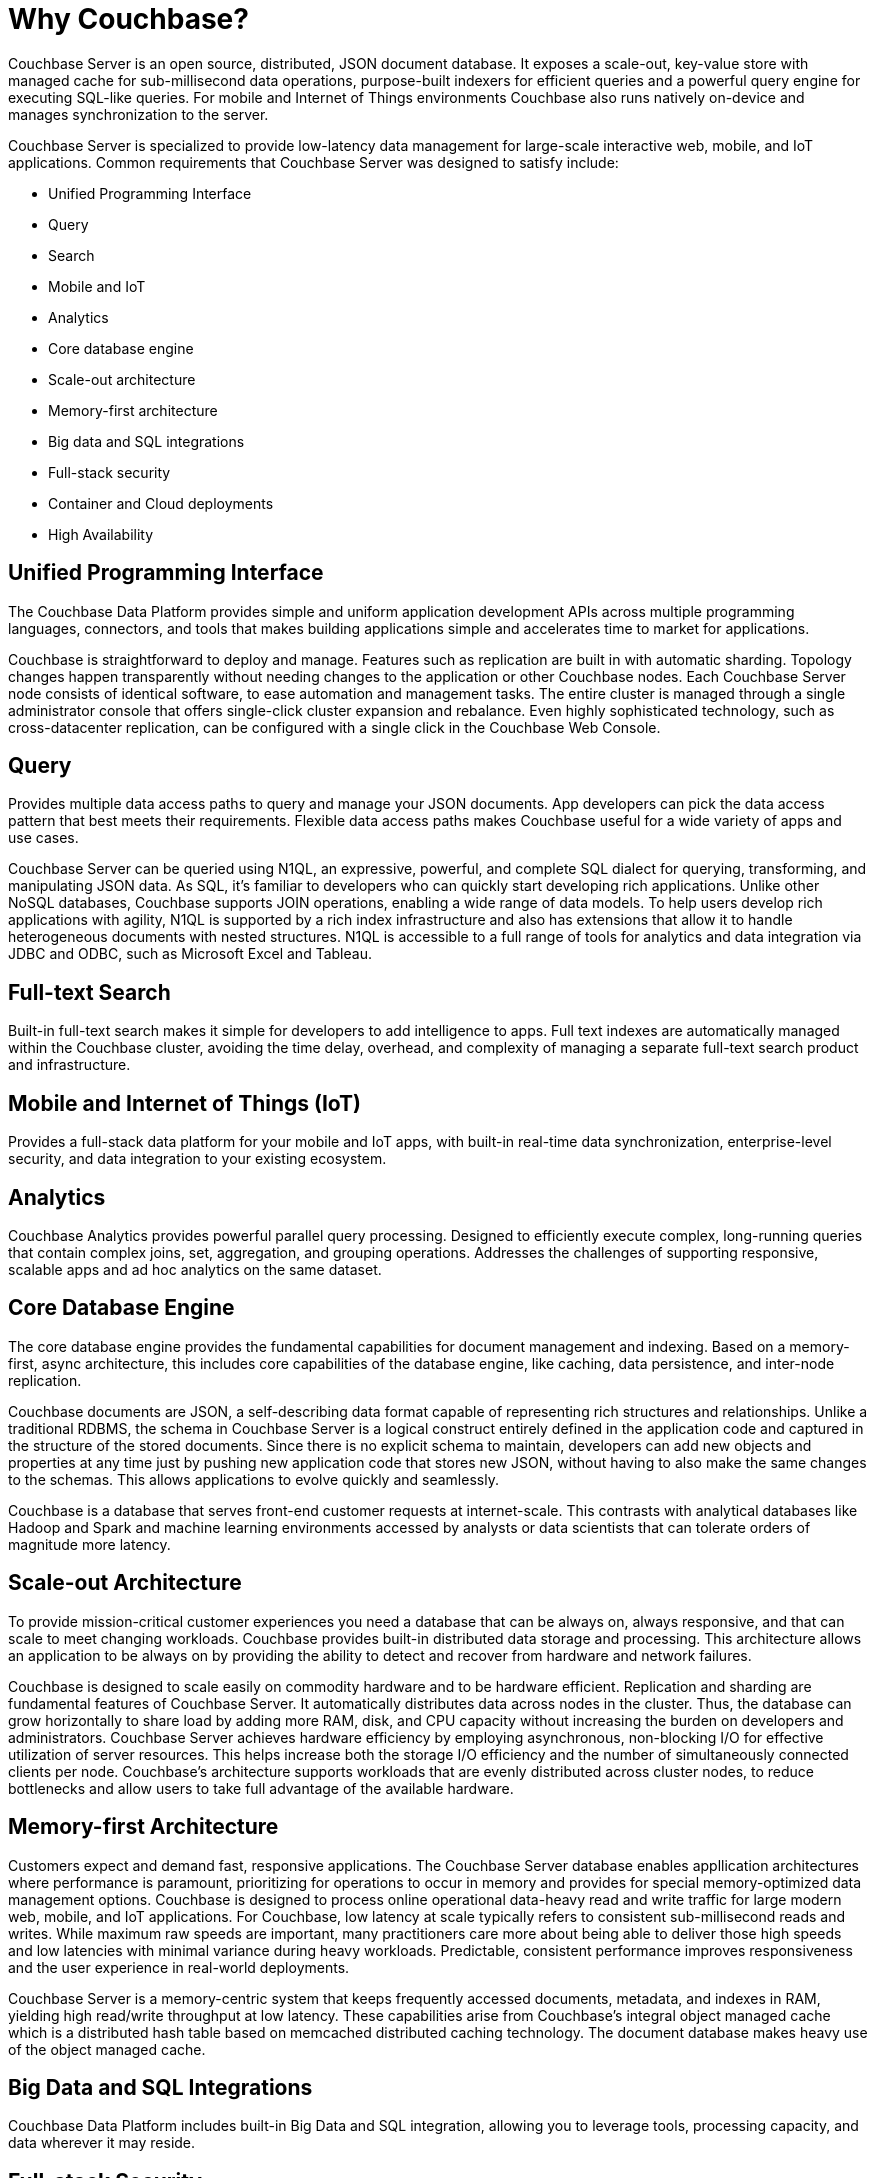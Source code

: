 = Why Couchbase?
:page-topic-type: concept

Couchbase Server is an open source, distributed, JSON document database.
It exposes a scale-out, key-value store with managed cache for sub-millisecond data operations, purpose-built indexers for efficient queries and a powerful query engine for executing SQL-like queries.
For mobile and Internet of Things environments Couchbase also runs natively on-device and manages synchronization to the server.

Couchbase Server is specialized to provide low-latency data management for large-scale interactive web, mobile, and IoT applications.
Common requirements that Couchbase Server was designed to satisfy include:

* Unified Programming Interface
* Query
* Search
* Mobile and IoT
* Analytics
* Core database engine
* Scale-out architecture
* Memory-first architecture
* Big data and SQL integrations
* Full-stack security
* Container and Cloud deployments
* High Availability

[#unified-programming-interface]
== Unified Programming Interface

The Couchbase Data Platform provides simple and uniform application development APIs across multiple programming languages, connectors, and tools that makes building applications simple and accelerates time to market for applications.

Couchbase is straightforward to deploy and manage.
Features such as replication are built in with automatic sharding.
Topology changes happen transparently without needing changes to the application or other Couchbase nodes.
Each Couchbase Server node consists of identical software, to ease automation and management tasks.
The entire cluster is managed through a single administrator console that offers single-click cluster expansion and rebalance.
Even highly sophisticated technology, such as cross-datacenter replication, can be configured with a single click in the Couchbase Web Console.

[#query]
== Query

Provides multiple data access paths to query and manage your JSON documents.
App developers can pick the data access pattern that best meets their requirements.
Flexible data access paths makes Couchbase useful for a wide variety of apps and use cases.

Couchbase Server can be queried using N1QL, an expressive, powerful, and complete SQL dialect for querying, transforming, and manipulating JSON data.
As SQL, it’s familiar to developers who can quickly start developing rich applications.
Unlike other NoSQL databases, Couchbase supports JOIN operations, enabling a wide range of data models.
To help users develop rich applications with agility, N1QL is supported by a rich index infrastructure and also has extensions that allow it to handle heterogeneous documents with nested structures.
N1QL is accessible to a full range of tools for analytics and data integration via JDBC and ODBC, such as Microsoft Excel and Tableau.

[#search]
== Full-text Search

Built-in full-text search makes it simple for developers to add intelligence to apps.
Full text indexes are automatically managed within the Couchbase cluster, avoiding the time delay, overhead, and complexity of managing a separate full-text search product and infrastructure.

[#mobile-iot]
== Mobile and Internet of Things (IoT)

Provides a full-stack data platform for your mobile and IoT apps, with built-in real-time data synchronization, enterprise-level security, and data integration to your existing ecosystem.

[#analytics]
== Analytics

Couchbase Analytics provides powerful parallel query processing.
Designed to efficiently execute complex, long-running queries that contain complex joins, set, aggregation, and grouping operations.
Addresses the challenges of supporting responsive, scalable apps and ad hoc analytics on the same dataset.

[#core-db-engine]
== Core Database Engine

The core database engine provides the fundamental capabilities for document management and indexing.
Based on a memory-first, async architecture, this includes core capabilities of the database engine, like caching, data persistence, and inter-node replication.

Couchbase documents are JSON, a self-describing data format capable of representing rich structures and relationships.
Unlike a traditional RDBMS, the schema in Couchbase Server is a logical construct entirely defined in the application code and captured in the structure of the stored documents.
Since there is no explicit schema to maintain, developers can add new objects and properties at any time just by pushing new application code that stores new JSON, without having to also make the same changes to the schemas.
This allows applications to evolve quickly and seamlessly.

Couchbase is a database that serves front-end customer requests at internet-scale.
This contrasts with analytical databases like Hadoop and Spark and machine learning environments accessed by analysts or data scientists that can tolerate orders of magnitude more latency.

[#scale-out-archi]
== Scale-out Architecture

To provide mission-critical customer experiences you need a database that can be always on, always responsive, and that can scale to meet changing workloads.
Couchbase provides built-in distributed data storage and processing.
This architecture allows an application to be always on by providing the ability to detect and recover from hardware and network failures.

Couchbase is designed to scale easily on commodity hardware and to be hardware efficient.
Replication and sharding are fundamental features of Couchbase Server.
It automatically distributes data across nodes in the cluster.
Thus, the database can grow horizontally to share load by adding more RAM, disk, and CPU capacity without increasing the burden on developers and administrators.
Couchbase Server achieves hardware efficiency by employing asynchronous, non-blocking I/O for effective utilization of server resources.
This helps increase both the storage I/O efficiency and the number of simultaneously connected clients per node.
Couchbase’s architecture supports workloads that are evenly distributed across cluster nodes, to reduce bottlenecks and allow users to take full advantage of the available hardware.

[#mem-first-archi]
== Memory-first Architecture

Customers expect and demand fast, responsive applications.
The Couchbase Server database enables appllication architectures where performance is paramount, prioritizing for operations to occur in memory and provides for special memory-optimized data management options.
Couchbase is designed to process online operational data-heavy read and write traffic for large modern web, mobile, and IoT applications.
For Couchbase, low latency at scale typically refers to consistent sub-millisecond reads and writes.
While maximum raw speeds are important, many practitioners care more about being able to deliver those high speeds and low latencies with minimal variance during heavy workloads.
Predictable, consistent performance improves responsiveness and the user experience in real-world deployments.

Couchbase Server is a memory-centric system that keeps frequently accessed documents, metadata, and indexes in RAM, yielding high read/write throughput at low latency.
These capabilities arise from Couchbase’s integral object managed cache which is a distributed hash table based on memcached distributed caching technology.
The document database makes heavy use of the object managed cache.

[#big-data-sql-integration]
== Big Data and SQL Integrations

Couchbase Data Platform includes built-in Big Data and SQL integration, allowing you to leverage tools, processing capacity, and data wherever it may reside.

[#security]
== Full-stack Security

Securing customer data is often an important requirement both from a compliance and from a basic data access perspective.
Couchbase Data Platform provides secure data – on the wire, on mobile and IoT devices, in the cloud, and in the data center.

[#container-cloud]
== Container and Cloud Deployments

Couchbase supports all cloud platforms, as well as a variety of container and virtualization technologies to enable operational flexibility.

[#ha]
== High Availability

Built with a strong emphasis on reliability, high availability, and simple management, an important feature of Couchbase Server is that all operations can be done while the system remains online, without requiring modifications or interrupting running applications.
The system does not need to be taken offline for routine maintenance such as software upgrades, index building, compaction, hardware refreshes, or other operations.
Even provisioning or removing nodes can be done online without interruption to running applications, and without requiring developers to modify their applications.

Additionally, Couchbase Server’s built-in fault tolerance mechanisms protect against downtime caused by arbitrary unplanned incidents, including server failures.
Replication and failover are important mechanisms that increase system availability.
Couchbase Server replicates data across multiple nodes to support failover.
Ensuring that additional copies of the data are available is automated to deal with the inevitable failures that large distributed systems are designed to recover from.
This functionality is provided automatically without need for manual intervention or downtime.

Entire Couchbase Server clusters can be replicated to one or more alternate geographical location using Cross Data Center Replication (XDCR), a technology that delivers increased high availability, disaster recovery and geographic load balancing.
XDCR addresses the challenges in linking clusters that span across a wide-area network (WAN) rather than simply extending local-cluster replication across a WAN.

== Summary

Many databases are able to satisfy one or more of these requirements but require tradeoffs when running in production with internet-scale, mission critical applications.
For example, one solution might deliver data model flexibility but might lack the ability to add or remove nodes without an impact on up-time or performance.
Another solution might demonstrate good write scalability without being able to index or and change the data model on the fly.
Couchbase Server is designed to deliver a productive developer and administration experience while also providing performance at scale, whether in the cloud, in a container, on-premise or on an edge device.

